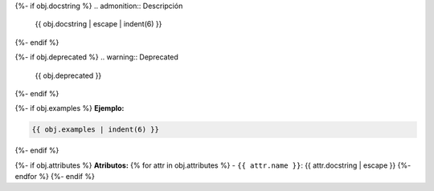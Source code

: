 .. py:{{ objtype }}:: {{ fullname }}{{ signature }}

{%- if obj.docstring %}
.. admonition:: Descripción

    {{ obj.docstring | escape | indent(6) }}

{%- endif %}

{%- if obj.deprecated %}
.. warning:: Deprecated
    {{ obj.deprecated }}
{%- endif %}

{%- if obj.examples %}
**Ejemplo:**

.. code-block:: python

    {{ obj.examples | indent(6) }}
{%- endif %}

{%- if obj.attributes %}
**Atributos:**
{% for attr in obj.attributes %}
- ``{{ attr.name }}``: {{ attr.docstring | escape }}
{%- endfor %}
{%- endif %}
